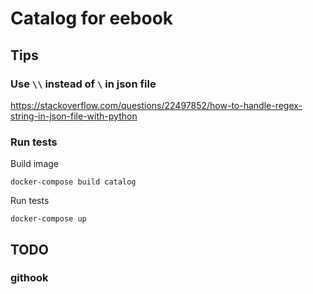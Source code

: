 * Catalog for eebook
** Tips

*** Use =\\= instead of =\= in json file
https://stackoverflow.com/questions/22497852/how-to-handle-regex-string-in-json-file-with-python

*** Run tests

Build image
#+BEGIN_SRC 
docker-compose build catalog
#+END_SRC

Run tests
#+BEGIN_SRC 
docker-compose up
#+END_SRC

** TODO

*** githook
